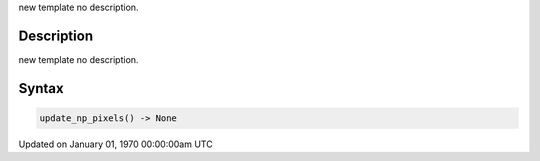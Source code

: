 .. title: update_np_pixels()
.. slug: update_np_pixels
.. date: 1970-01-01 00:00:00 UTC+00:00
.. tags:
.. category:
.. link:
.. description: py5 update_np_pixels() documentation
.. type: text

new template no description.

Description
===========

new template no description.

Syntax
======

.. code:: python

    update_np_pixels() -> None

Updated on January 01, 1970 00:00:00am UTC

